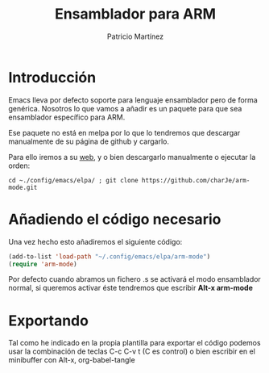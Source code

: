#+TITLE: Ensamblador para ARM
#+AUTHOR: Patricio Martínez
#+email: maxxcan@disroot.org

* Introducción

Emacs lleva por defecto soporte para lenguaje ensamblador pero de forma genérica. Nosotros lo que vamos a añadir es un paquete para que sea ensamblador específico para ARM.

Ese paquete no está en melpa por lo que lo tendremos que descargar manualmente de su página de github y cargarlo.

Para ello iremos a su [[https://github.com/charje/arm-mode][web]], y o bien descargarlo manualmente o ejecutar la orden:

#+BEGIN_SRC shell
cd ~./config/emacs/elpa/ ; git clone https://github.com/charJe/arm-mode.git
#+END_SRC

* Añadiendo el código necesario 

Una vez hecho esto añadiremos el siguiente código:

#+BEGIN_SRC emacs-lisp :tangle ~/.config/emacs/config/arm.el :noweb yes :padline no :results silent
(add-to-list 'load-path "~/.config/emacs/elpa/arm-mode")
(require 'arm-mode)
#+END_SRC

Por defecto cuando abramos un fichero .s se activará el modo ensamblador normal, si queremos activar éste tendremos que escribir *Alt-x arm-mode*

* Exportando

Tal como he indicado en la propia plantilla para exportar el código podemos usar la combinación de teclas C-c C-v t (C es control) o bien escribir en el minibuffer con Alt-x, org-babel-tangle
